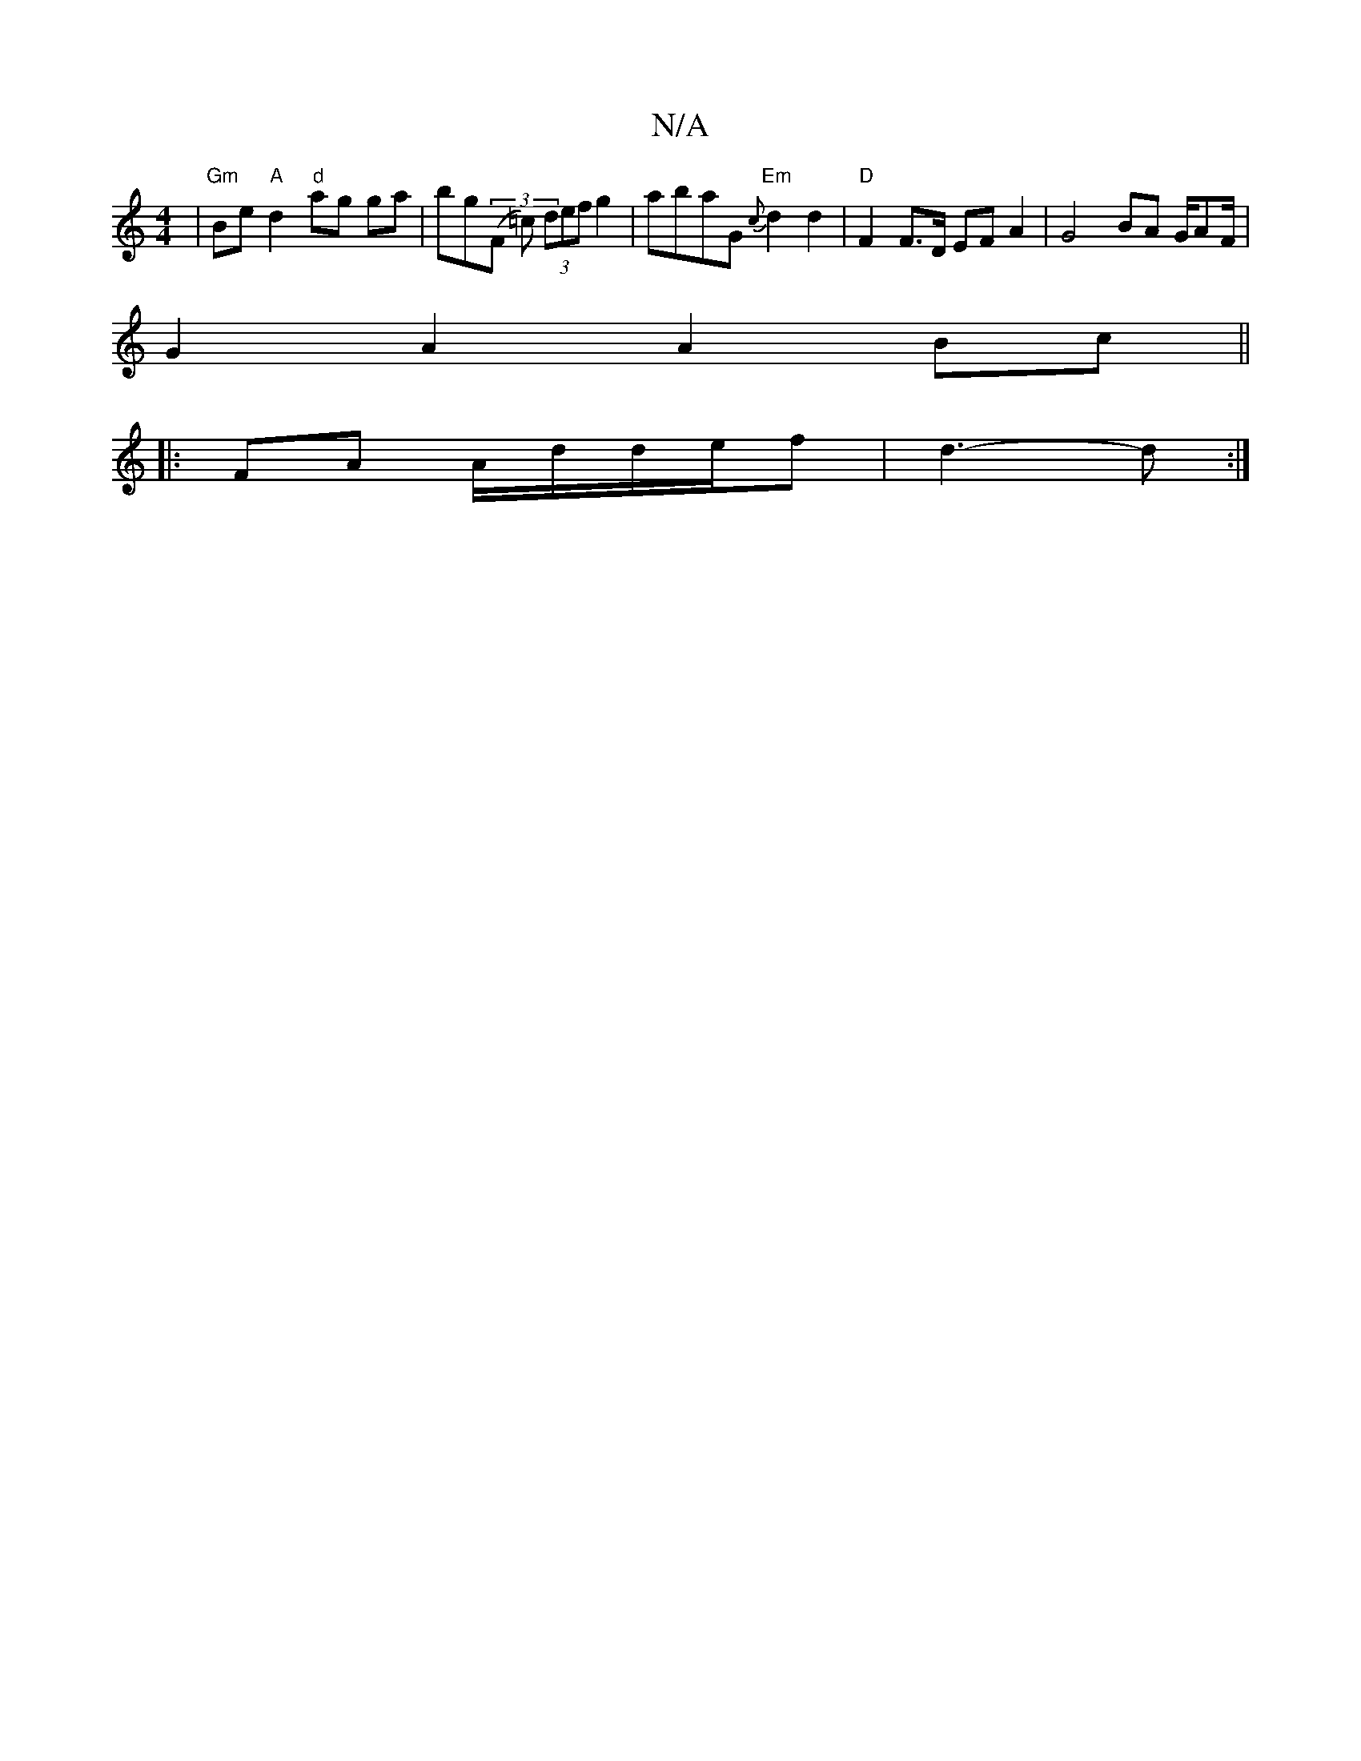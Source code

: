 X:1
T:N/A
M:4/4
R:N/A
K:Cmajor
| "Gm"Be"A"d2"d"ag ga|bg((3F1 =c) (3def g2 | abaG "Em" {c}d2 d2 | "D"F2 F>D EF A2 |G4 BA G/AF/2|
G2 A2 A2 Bc||
|:FA A/d/d/e/f | d3-d :|

|: c |d2d ceA |
D2 F GFA B3 :|
|:~e/g/ ae ea/b/|
fg fe dB|AB cd
